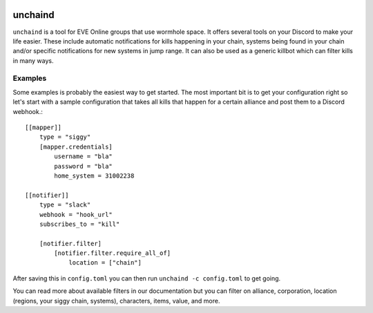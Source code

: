 .. image:: https://travis-ci.org/supakeen/unchaind.svg?branch=master
    :target: https://travis-ci.org/supakeen/unchaind

.. image:: https://readthedocs.org/projects/unchaind/badge/?version=latest
    :target: https://unchaind.readthedocs.io/en/latest/

.. image:: https://unchaind.readthedocs.io/en/latest/_static/license.svg
    :target: https://github.com/supakeen/unchaind/blob/master/LICENSE

.. image:: https://img.shields.io/badge/code%20style-black-000000.svg
    :target: https://github.com/ambv/black

unchaind
########

.. image:: https://unchaind.readthedocs.io/en/latest/_static/logo.png
    :target: https://github.com/supakeen/unchaind

``unchaind`` is a tool for EVE Online groups that use wormhole space. It offers
several tools on your Discord to make your life easier. These include automatic
notifications for kills happening in your chain, systems being found in your
chain and/or specific notifications for new systems in jump range. It can also
be used as a generic killbot which can filter kills in many ways.

Examples
========
Some examples is probably the easiest way to get started. The most important
bit is to get your configuration right so let's start with a sample
configuration that takes all kills that happen for a certain alliance and
post them to a Discord webhook.::

  [[mapper]]
      type = "siggy"
      [mapper.credentials]
          username = "bla"
          password = "bla"
          home_system = 31002238
  
  [[notifier]]
      type = "slack"
      webhook = "hook_url"
      subscribes_to = "kill"
  
      [notifier.filter]
          [notifier.filter.require_all_of]
              location = ["chain"]
  
After saving this in ``config.toml`` you can then run
``unchaind -c config.toml`` to get going.

You can read more about available filters in our documentation but you can
filter on alliance, corporation, location (regions, your siggy chain, systems),
characters, items, value, and more.
